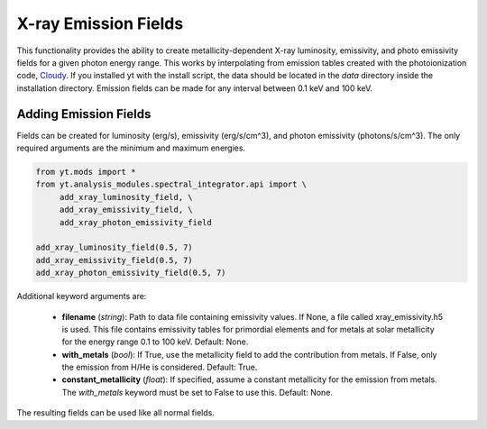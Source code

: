 .. _xray_emission_fields:

X-ray Emission Fields
=====================
.. sectionauthor:: Britton Smith <brittonsmith@gmail.com>

This functionality provides the ability to create metallicity-dependent 
X-ray luminosity, emissivity, and photo emissivity fields for a given 
photon energy range.  This works by interpolating from emission tables 
created with the photoionization code, `Cloudy <http://nublado.org/>`_.  
If you installed yt with the install script, the data should be located in 
the *data* directory inside the installation directory.  Emission fields can 
be made for any interval between 0.1 keV and 100 keV.

Adding Emission Fields
----------------------

Fields can be created for luminosity (erg/s), emissivity (erg/s/cm^3), 
and photon emissivity (photons/s/cm^3).  The only required arguments are 
the minimum and maximum energies.

.. code-block:: python

  from yt.mods import *
  from yt.analysis_modules.spectral_integrator.api import \
       add_xray_luminosity_field, \
       add_xray_emissivity_field, \
       add_xray_photon_emissivity_field

  add_xray_luminosity_field(0.5, 7)
  add_xray_emissivity_field(0.5, 7)
  add_xray_photon_emissivity_field(0.5, 7)

Additional keyword arguments are:

 * **filename**  (*string*): Path to data file containing emissivity 
   values.  If None, a file called xray_emissivity.h5 is used.  This file 
   contains emissivity tables for primordial elements and for metals at 
   solar metallicity for the energy range 0.1 to 100 keV.  Default: None.

 * **with_metals** (*bool*): If True, use the metallicity field to add the 
   contribution from metals.  If False, only the emission from H/He is 
   considered.  Default: True.

 * **constant_metallicity** (*float*): If specified, assume a constant 
   metallicity for the emission from metals.  The *with_metals* keyword 
   must be set to False to use this.  Default: None.

The resulting fields can be used like all normal fields.

.. python-script::

  from yt.mods import *
  from yt.analysis_modules.spectral_integrator.api import \
       add_xray_luminosity_field, \
       add_xray_emissivity_field, \
       add_xray_photon_emissivity_field

  add_xray_luminosity_field(0.5, 7)
  add_xray_emissivity_field(0.5, 7)
  add_xray_photon_emissivity_field(0.5, 7)

  pf = load("enzo_tiny_cosmology/DD0046/DD0046")
  plot = SlicePlot(pf, 'x', 'Xray_Luminosity_0.5_7keV')
  plot.save()
  plot = ProjectionPlot(pf, 'x', 'Xray_Emissivity_0.5_7keV')
  plot.save()
  plot = ProjectionPlot(pf, 'x', 'Xray_Photon_Emissivity_0.5_7keV')
  plot.save()
